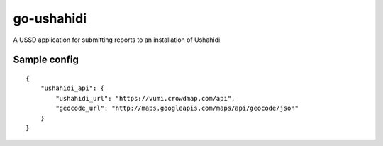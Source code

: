 go-ushahidi
===========

A USSD application for submitting reports to an installation of Ushahidi


Sample config
~~~~~~~~~~~~~

::

    {
        "ushahidi_api": {
            "ushahidi_url": "https://vumi.crowdmap.com/api",
            "geocode_url": "http://maps.googleapis.com/maps/api/geocode/json"
        }
    }
